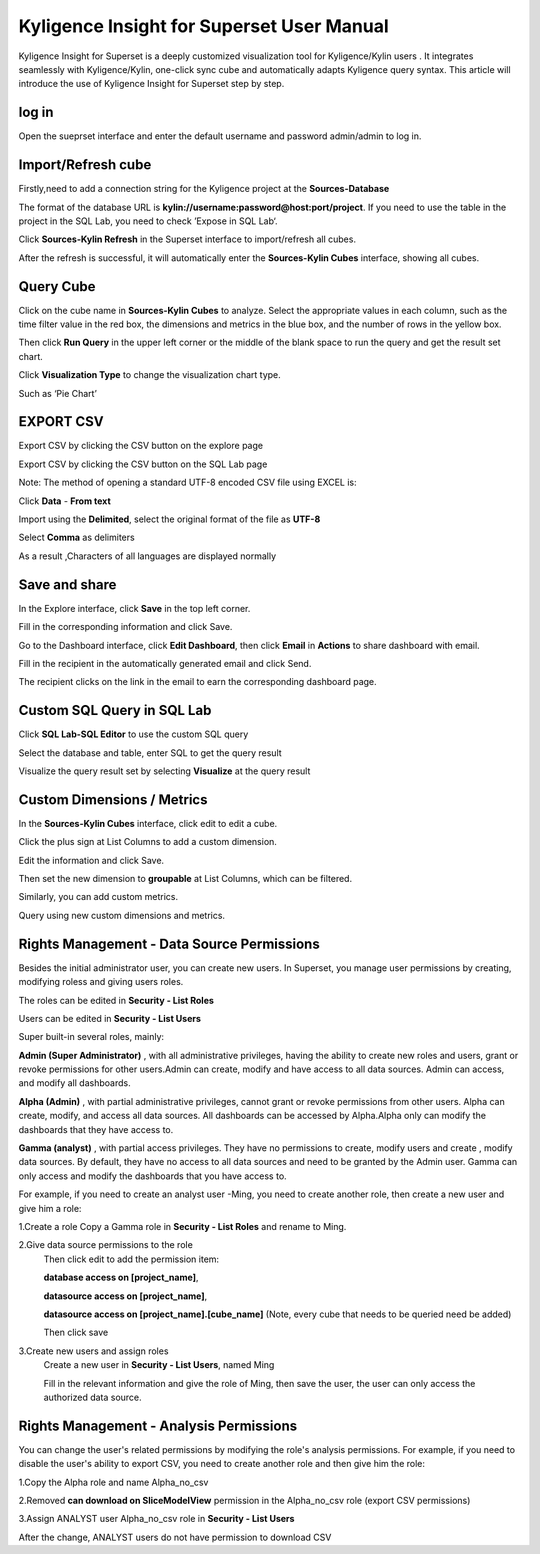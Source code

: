Kyligence Insight for Superset User Manual
==========================================

Kyligence Insight for Superset is a deeply customized visualization tool
for Kyligence/Kylin users . It integrates seamlessly with
Kyligence/Kylin, one-click sync cube and automatically adapts Kyligence
query syntax. This article will introduce the use of Kyligence Insight
for Superset step by step.

log in
------

Open the sueprset interface and enter the default username and password admin/admin to log in. |image0|

Import/Refresh cube
-------------------

Firstly,need to add a connection string for the Kyligence project at the **Sources-Database** |image33|

The format of the database URL is **kylin://username:password@host:port/project**. If you need to use the table in the project in the SQL Lab, you need to check ’Expose in SQL Lab‘.  |image34|

Click **Sources-Kylin Refresh** in the Superset interface to
import/refresh all cubes. |image1|

After the refresh is successful, it will automatically enter the
**Sources-Kylin Cubes** interface, showing all cubes. |image2|

Query Cube
----------

Click on the cube name in **Sources-Kylin Cubes** to analyze. Select the
appropriate values in each column, such as the time filter value in the
red box, the dimensions and metrics in the blue box, and the number of
rows in the yellow box.
|image25|

Then click **Run Query** in the upper left corner or the middle of the
blank space to run the query and get the result set chart. |image3|

Click **Visualization Type** to change the visualization chart type.
|image4|

Such as ‘Pie Chart’ |image5|


EXPORT CSV
--------

Export CSV by clicking the CSV button on the explore page  |image27|

Export CSV by clicking the CSV button on the SQL Lab page |image28|

Note: The method of opening a standard UTF-8 encoded CSV file using EXCEL is:

Click **Data** - **From text** |image29|

Import using the **Delimited**, select the original format of the file as **UTF-8** |image30|

Select **Comma** as delimiters |image31|

As a result ,Characters of all languages are displayed normally |image32|


Save and share
--------------

In the Explore interface, click **Save** in the top left corner.
|image6|

Fill in the corresponding information and click Save. |image7|

Go to the Dashboard interface, click **Edit Dashboard**, then click
**Email** in **Actions** to share dashboard with email. |image8|

Fill in the recipient in the automatically generated email and click
Send. |image9|

The recipient clicks on the link in the email to earn the corresponding
dashboard page. |image10|

Custom SQL Query in SQL Lab
---------------------------

Click **SQL Lab-SQL Editor** to use the custom SQL query |image11|

Select the database and table, enter SQL to get the query result
|image12|

Visualize the query result set by selecting **Visualize** at the query
result |image13| |image14|

Custom Dimensions / Metrics
---------------------------

In the **Sources-Kylin Cubes** interface, click edit to edit a cube.
|image15|

Click the plus sign at List Columns to add a custom dimension. |image16|

Edit the information and click Save. |image17|

Then set the new dimension to **groupable** at List Columns, which can
be filtered. |image18|

Similarly, you can add custom metrics. |image19|

Query using new custom dimensions and metrics. |image20|


Rights Management - Data Source Permissions
-------------------------------------------

Besides the initial administrator user, you can create new users. In Superset, you manage user permissions by creating, modifying roless and giving users roles.

The roles can be edited in **Security - List Roles** |image35|

Users can be edited in **Security - List Users** |image36|

Super built-in several roles, mainly:

**Admin (Super Administrator)** , with all administrative privileges, having the ability to create new roles and users, grant or revoke permissions for other users.Admin can create, modify and have access to all data sources. Admin can access, and modify all dashboards.

**Alpha (Admin)** , with partial administrative privileges, cannot grant or revoke permissions from other users. Alpha can create, modify, and access all data sources. All dashboards can be accessed by Alpha.Alpha only can modify the dashboards that they have access to.

**Gamma (analyst)** , with partial access privileges. They have no permissions to create, modify users and create , modify data sources. By default, they have no access to all data sources and need to be granted by the Admin user. Gamma can only access and modify the dashboards that you have access to.

For example, if you need to create an analyst user -Ming, you need to create another role, then create a new user and give him a role:

1.Create a role
Copy a Gamma role in **Security - List Roles** and rename to Ming.

2.Give data source permissions to the role
  Then click edit to add the permission item:

  **database access on [project_name]**,

  **datasource access on [project_name]**,

  **datasource access on [project_name].[cube_name]**  (Note, every cube that needs to be queried need be added)

  Then click save |image37|

3.Create new users and assign roles
  Create a new user in **Security - List Users**, named Ming |image38|

  Fill in the relevant information and give the role of Ming, then save the user, the user can only access the authorized data source.
  |image39|


Rights Management - Analysis Permissions
----------------------------------------

You can change the user's related permissions by modifying the role's analysis permissions. For example, if you need to disable the user's ability to export CSV, you need to create another role and then give him the role:

1.Copy the Alpha role and name Alpha_no_csv

2.Removed **can download on SliceModelView** permission in the Alpha_no_csv role (export CSV permissions)
|image22|

3.Assign ANALYST user Alpha_no_csv role in **Security - List Users**

After the change, ANALYST users do not have permission to download CSV |image24|



.. |image0| image:: ../images/user_manual_en/01.png
.. |image1| image:: ../images/user_manual_en/02.png
.. |image2| image:: ../images/user_manual_en/03.png
.. |image3| image:: ../images/user_manual_en/05.png
.. |image4| image:: ../images/user_manual_en/06.png
.. |image5| image:: ../images/user_manual_en/07.png
.. |image6| image:: ../images/user_manual_en/22.png
.. |image7| image:: ../images/user_manual_en/23.png
.. |image8| image:: ../images/user_manual_en/24.png
.. |image9| image:: ../images/user_manual_en/25.png
.. |image10| image:: ../images/user_manual_en/26.png
.. |image11| image:: ../images/user_manual_en/08.png
.. |image12| image:: ../images/user_manual_en/09.png
.. |image13| image:: ../images/user_manual_en/10.png
.. |image14| image:: ../images/user_manual_en/11.png
.. |image15| image:: ../images/user_manual_en/12.png
.. |image16| image:: ../images/user_manual_en/13.png
.. |image17| image:: ../images/user_manual_en/14.png
.. |image18| image:: ../images/user_manual_en/15.png
.. |image19| image:: ../images/user_manual_en/16.png
.. |image20| image:: ../images/user_manual_en/17.png
.. |image21| image:: ../images/user_manual_en/18.png
.. |image22| image:: ../images/user_manual_en/19.png
.. |image23| image:: ../images/user_manual_en/20.png
.. |image24| image:: ../images/user_manual_en/21.png
.. |image25| image:: ../images/user_manual_en/04.png
.. |image27| image:: ../images/user_manual_en/27.png
.. |image28| image:: ../images/user_manual_en/28.png
.. |image29| image:: ../images/user_manual_en/29.png
.. |image30| image:: ../images/user_manual_en/30.png
.. |image31| image:: ../images/user_manual_en/31.png
.. |image32| image:: ../images/user_manual_en/32.png
.. |image33| image:: ../images/user_manual_en/33.png
.. |image34| image:: ../images/user_manual_en/34.png
.. |image35| image:: ../images/user_manual_en/35.png
.. |image36| image:: ../images/user_manual_en/36.png
.. |image37| image:: ../images/user_manual_en/37.png
.. |image38| image:: ../images/user_manual_en/38.png
.. |image39| image:: ../images/user_manual_en/39.png





